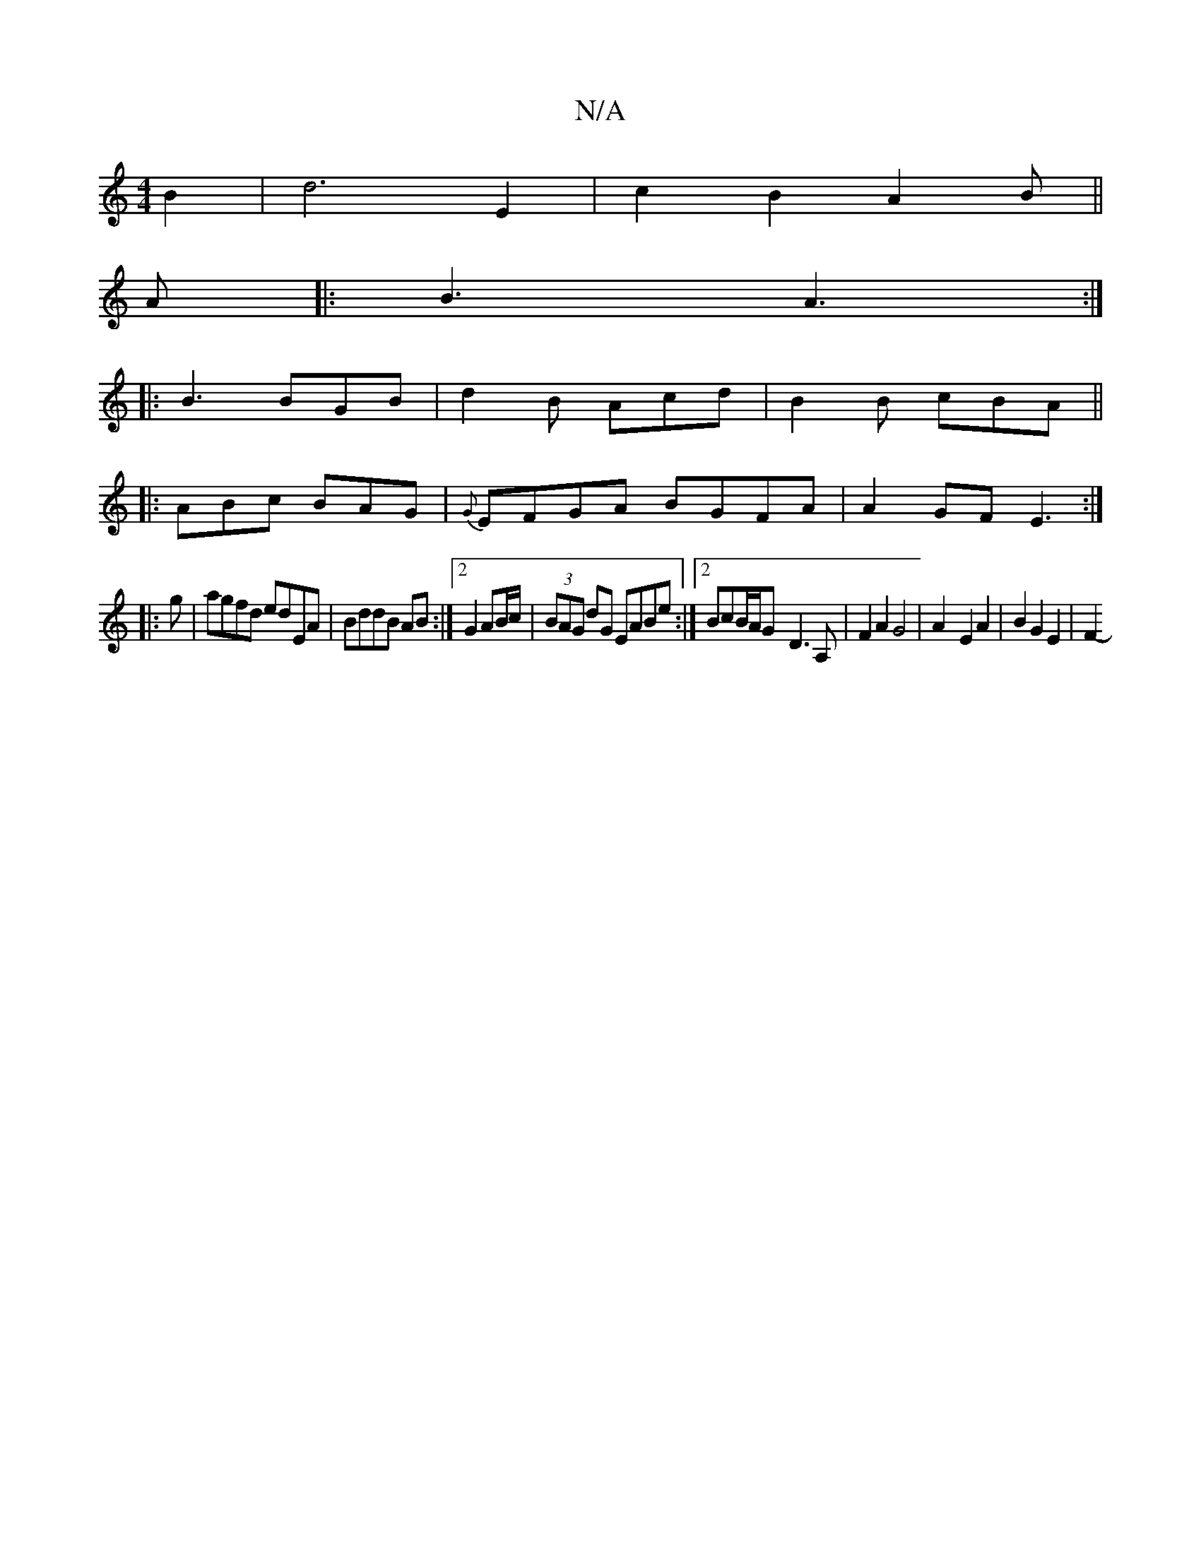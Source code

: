 X:1
T:N/A
M:4/4
R:N/A
K:Cmajor
B2|d6 E2|c2 B2 A2B||
A|: B3 A3 :|
|: B3 BGB | d2B Acd | B2 B cBA ||
|:ABc BAG|{G}EFGA BGFA|A2GF E3:|
|:g|agfd edEA|BddB AB:|2 G2 AB/c/|(3BAG dG EABe:|2 BcB/2A/2G-D3A,|F2 A2G4|A2-E2A2 | B2 G2 E2 | F2- 